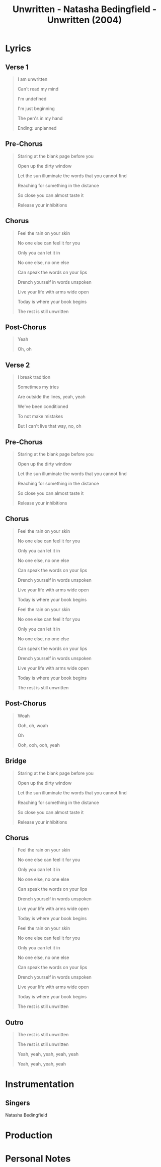 :PROPERTIES:
:ID:       d8786f8c-eb6b-4aa9-98ca-5bcac5f986a0
:END:
#+title: Unwritten - Natasha Bedingfield - Unwritten (2004)
#+filetags: :music:song:unwritten_natasha_bedingfield:natasha_bedingfield:unwritten_unwritten:unwritten:self-determination:optimism:happiness:

* Lyrics
** Verse 1

#+begin_quote
I am unwritten

Can't read my mind

I'm undefined

I'm just beginning

The pen's in my hand

Ending: unplanned
#+end_quote

** Pre-Chorus

#+begin_quote
Staring at the blank page before you

Open up the dirty window

Let the sun illuminate the words that you cannot find

Reaching for something in the distance

So close you can almost taste it

Release your inhibitions
#+end_quote

** Chorus

#+begin_quote
Feel the rain on your skin

No one else can feel it for you

Only you can let it in

No one else, no one else

Can speak the words on your lips

Drench yourself in words unspoken

Live your life with arms wide open

Today is where your book begins

The rest is still unwritten
#+end_quote

** Post-Chorus

#+begin_quote
Yeah

Oh, oh

#+end_quote
** Verse 2

#+begin_quote
I break tradition

Sometimes my tries

Are outside the lines, yeah, yeah

We've been conditioned

To not make mistakes

But I can't live that way, no, oh
#+end_quote

** Pre-Chorus

#+begin_quote
Staring at the blank page before you

Open up the dirty window

Let the sun illuminate the words that you cannot find

Reaching for something in the distance

So close you can almost taste it

Release your inhibitions

#+end_quote

** Chorus

#+begin_quote
Feel the rain on your skin

No one else can feel it for you

Only you can let it in

No one else, no one else

Can speak the words on your lips

Drench yourself in words unspoken

Live your life with arms wide open

Today is where your book begins

Feel the rain on your skin

No one else can feel it for you

Only you can let it in

No one else, no one else

Can speak the words on your lips

Drench yourself in words unspoken

Live your life with arms wide open

Today is where your book begins

The rest is still unwritten
#+end_quote

** Post-Chorus

#+begin_quote
Woah

Ooh, oh, woah

Oh

Ooh, ooh, ooh, yeah
#+end_quote

** Bridge

#+begin_quote
Staring at the blank page before you

Open up the dirty window

Let the sun illuminate the words that you cannot find

Reaching for something in the distance

So close you can almost taste it

Release your inhibitions
#+end_quote

** Chorus

#+begin_quote
Feel the rain on your skin

No one else can feel it for you

Only you can let it in

No one else, no one else

Can speak the words on your lips

Drench yourself in words unspoken

Live your life with arms wide open

Today is where your book begins

Feel the rain on your skin

No one else can feel it for you

Only you can let it in

No one else, no one else

Can speak the words on your lips

Drench yourself in words unspoken

Live your life with arms wide open

Today is where your book begins

The rest is still unwritten
#+end_quote

** Outro

#+begin_quote
The rest is still unwritten

The rest is still unwritten

Yeah, yeah, yeah, yeah, yeah

Yeah, yeah, yeah, yeah
#+end_quote

* Instrumentation

** Singers

Natasha Bedingfield
* Production

* Personal Notes
